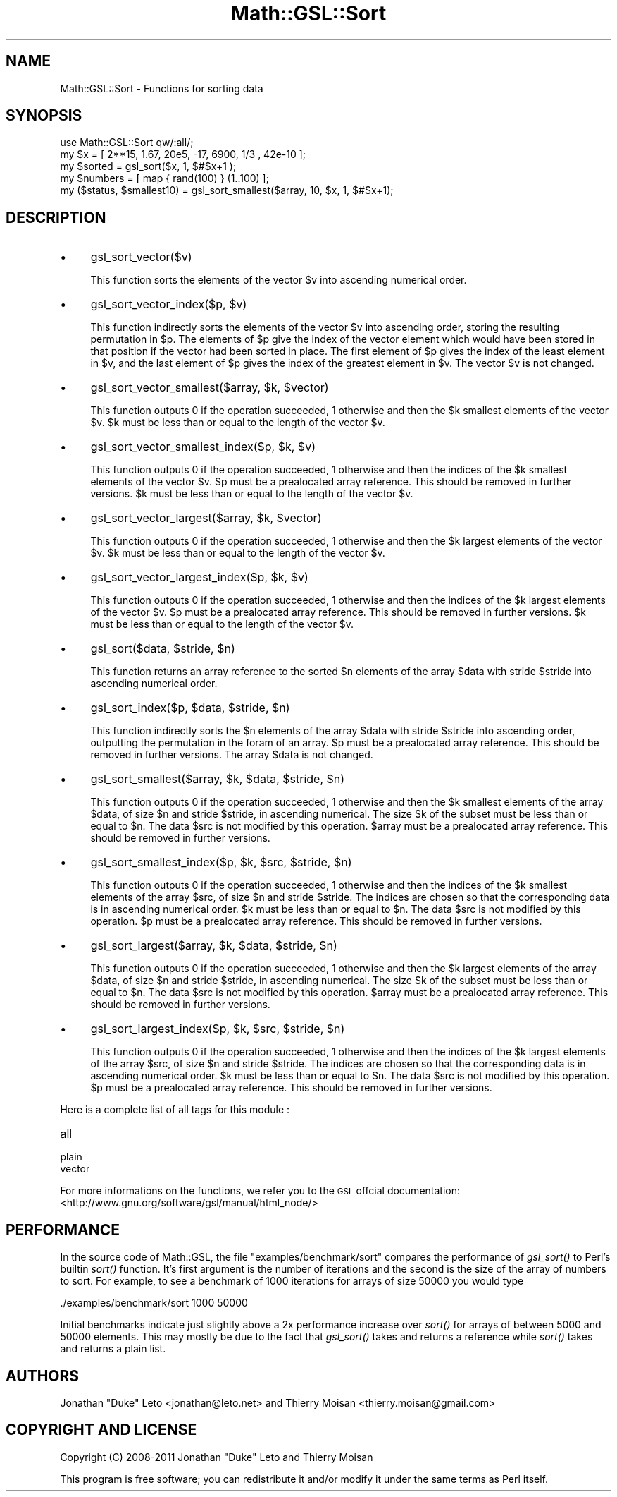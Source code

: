 .\" Automatically generated by Pod::Man 2.25 (Pod::Simple 3.16)
.\"
.\" Standard preamble:
.\" ========================================================================
.de Sp \" Vertical space (when we can't use .PP)
.if t .sp .5v
.if n .sp
..
.de Vb \" Begin verbatim text
.ft CW
.nf
.ne \\$1
..
.de Ve \" End verbatim text
.ft R
.fi
..
.\" Set up some character translations and predefined strings.  \*(-- will
.\" give an unbreakable dash, \*(PI will give pi, \*(L" will give a left
.\" double quote, and \*(R" will give a right double quote.  \*(C+ will
.\" give a nicer C++.  Capital omega is used to do unbreakable dashes and
.\" therefore won't be available.  \*(C` and \*(C' expand to `' in nroff,
.\" nothing in troff, for use with C<>.
.tr \(*W-
.ds C+ C\v'-.1v'\h'-1p'\s-2+\h'-1p'+\s0\v'.1v'\h'-1p'
.ie n \{\
.    ds -- \(*W-
.    ds PI pi
.    if (\n(.H=4u)&(1m=24u) .ds -- \(*W\h'-12u'\(*W\h'-12u'-\" diablo 10 pitch
.    if (\n(.H=4u)&(1m=20u) .ds -- \(*W\h'-12u'\(*W\h'-8u'-\"  diablo 12 pitch
.    ds L" ""
.    ds R" ""
.    ds C` ""
.    ds C' ""
'br\}
.el\{\
.    ds -- \|\(em\|
.    ds PI \(*p
.    ds L" ``
.    ds R" ''
'br\}
.\"
.\" Escape single quotes in literal strings from groff's Unicode transform.
.ie \n(.g .ds Aq \(aq
.el       .ds Aq '
.\"
.\" If the F register is turned on, we'll generate index entries on stderr for
.\" titles (.TH), headers (.SH), subsections (.SS), items (.Ip), and index
.\" entries marked with X<> in POD.  Of course, you'll have to process the
.\" output yourself in some meaningful fashion.
.ie \nF \{\
.    de IX
.    tm Index:\\$1\t\\n%\t"\\$2"
..
.    nr % 0
.    rr F
.\}
.el \{\
.    de IX
..
.\}
.\"
.\" Accent mark definitions (@(#)ms.acc 1.5 88/02/08 SMI; from UCB 4.2).
.\" Fear.  Run.  Save yourself.  No user-serviceable parts.
.    \" fudge factors for nroff and troff
.if n \{\
.    ds #H 0
.    ds #V .8m
.    ds #F .3m
.    ds #[ \f1
.    ds #] \fP
.\}
.if t \{\
.    ds #H ((1u-(\\\\n(.fu%2u))*.13m)
.    ds #V .6m
.    ds #F 0
.    ds #[ \&
.    ds #] \&
.\}
.    \" simple accents for nroff and troff
.if n \{\
.    ds ' \&
.    ds ` \&
.    ds ^ \&
.    ds , \&
.    ds ~ ~
.    ds /
.\}
.if t \{\
.    ds ' \\k:\h'-(\\n(.wu*8/10-\*(#H)'\'\h"|\\n:u"
.    ds ` \\k:\h'-(\\n(.wu*8/10-\*(#H)'\`\h'|\\n:u'
.    ds ^ \\k:\h'-(\\n(.wu*10/11-\*(#H)'^\h'|\\n:u'
.    ds , \\k:\h'-(\\n(.wu*8/10)',\h'|\\n:u'
.    ds ~ \\k:\h'-(\\n(.wu-\*(#H-.1m)'~\h'|\\n:u'
.    ds / \\k:\h'-(\\n(.wu*8/10-\*(#H)'\z\(sl\h'|\\n:u'
.\}
.    \" troff and (daisy-wheel) nroff accents
.ds : \\k:\h'-(\\n(.wu*8/10-\*(#H+.1m+\*(#F)'\v'-\*(#V'\z.\h'.2m+\*(#F'.\h'|\\n:u'\v'\*(#V'
.ds 8 \h'\*(#H'\(*b\h'-\*(#H'
.ds o \\k:\h'-(\\n(.wu+\w'\(de'u-\*(#H)/2u'\v'-.3n'\*(#[\z\(de\v'.3n'\h'|\\n:u'\*(#]
.ds d- \h'\*(#H'\(pd\h'-\w'~'u'\v'-.25m'\f2\(hy\fP\v'.25m'\h'-\*(#H'
.ds D- D\\k:\h'-\w'D'u'\v'-.11m'\z\(hy\v'.11m'\h'|\\n:u'
.ds th \*(#[\v'.3m'\s+1I\s-1\v'-.3m'\h'-(\w'I'u*2/3)'\s-1o\s+1\*(#]
.ds Th \*(#[\s+2I\s-2\h'-\w'I'u*3/5'\v'-.3m'o\v'.3m'\*(#]
.ds ae a\h'-(\w'a'u*4/10)'e
.ds Ae A\h'-(\w'A'u*4/10)'E
.    \" corrections for vroff
.if v .ds ~ \\k:\h'-(\\n(.wu*9/10-\*(#H)'\s-2\u~\d\s+2\h'|\\n:u'
.if v .ds ^ \\k:\h'-(\\n(.wu*10/11-\*(#H)'\v'-.4m'^\v'.4m'\h'|\\n:u'
.    \" for low resolution devices (crt and lpr)
.if \n(.H>23 .if \n(.V>19 \
\{\
.    ds : e
.    ds 8 ss
.    ds o a
.    ds d- d\h'-1'\(ga
.    ds D- D\h'-1'\(hy
.    ds th \o'bp'
.    ds Th \o'LP'
.    ds ae ae
.    ds Ae AE
.\}
.rm #[ #] #H #V #F C
.\" ========================================================================
.\"
.IX Title "Math::GSL::Sort 3pm"
.TH Math::GSL::Sort 3pm "2012-08-21" "perl v5.14.2" "User Contributed Perl Documentation"
.\" For nroff, turn off justification.  Always turn off hyphenation; it makes
.\" way too many mistakes in technical documents.
.if n .ad l
.nh
.SH "NAME"
Math::GSL::Sort \- Functions for sorting data
.SH "SYNOPSIS"
.IX Header "SYNOPSIS"
.Vb 5
\&    use Math::GSL::Sort qw/:all/;
\&    my $x       = [ 2**15, 1.67, 20e5, \-17, 6900, 1/3 , 42e\-10 ];
\&    my $sorted  = gsl_sort($x, 1, $#$x+1 );
\&    my $numbers = [ map { rand(100) } (1..100) ];
\&    my ($status, $smallest10) = gsl_sort_smallest($array, 10, $x, 1, $#$x+1);
.Ve
.SH "DESCRIPTION"
.IX Header "DESCRIPTION"
.IP "\(bu" 4
gsl_sort_vector($v)
.Sp
This function sorts the elements of the vector \f(CW$v\fR into ascending numerical
order.
.IP "\(bu" 4
gsl_sort_vector_index($p, \f(CW$v\fR)
.Sp
This function indirectly sorts the elements of the vector \f(CW$v\fR into ascending
order, storing the resulting permutation in \f(CW$p\fR. The elements of \f(CW$p\fR give the
index of the vector element which would have been stored in that position if
the vector had been sorted in place. The first element of \f(CW$p\fR gives the index
of the least element in \f(CW$v\fR, and the last element of \f(CW$p\fR gives the index of the
greatest element in \f(CW$v\fR. The vector \f(CW$v\fR is not changed.
.IP "\(bu" 4
gsl_sort_vector_smallest($array, \f(CW$k\fR, \f(CW$vector\fR)
.Sp
This function outputs 0 if the operation succeeded, 1 otherwise and then the
\&\f(CW$k\fR smallest elements of the vector \f(CW$v\fR. \f(CW$k\fR must be less than or equal to the
length of the vector \f(CW$v\fR.
.IP "\(bu" 4
gsl_sort_vector_smallest_index($p, \f(CW$k\fR, \f(CW$v\fR)
.Sp
This function outputs 0 if the operation succeeded, 1 otherwise and then the
indices of the \f(CW$k\fR smallest elements of the vector \f(CW$v\fR. \f(CW$p\fR must be a prealocated
array reference. This should be removed in further versions. \f(CW$k\fR must be less
than or equal to the length of the vector \f(CW$v\fR.
.IP "\(bu" 4
gsl_sort_vector_largest($array, \f(CW$k\fR, \f(CW$vector\fR)
.Sp
This function outputs 0 if the operation succeeded, 1 otherwise and then the
\&\f(CW$k\fR largest elements of the vector \f(CW$v\fR. \f(CW$k\fR must be less than or equal to the
length of the vector \f(CW$v\fR.
.IP "\(bu" 4
gsl_sort_vector_largest_index($p, \f(CW$k\fR, \f(CW$v\fR)
.Sp
This function outputs 0 if the operation succeeded, 1 otherwise and then the
indices of the \f(CW$k\fR largest elements of the vector \f(CW$v\fR. \f(CW$p\fR must be a prealocated
array reference. This should be removed in further versions. \f(CW$k\fR must be less
than or equal to the length of the vector \f(CW$v\fR.
.IP "\(bu" 4
gsl_sort($data, \f(CW$stride\fR, \f(CW$n\fR)
.Sp
This function returns an array reference to the sorted \f(CW$n\fR elements of the
array \f(CW$data\fR with stride \f(CW$stride\fR into ascending numerical order.
.IP "\(bu" 4
gsl_sort_index($p, \f(CW$data\fR, \f(CW$stride\fR, \f(CW$n\fR)
.Sp
This function indirectly sorts the \f(CW$n\fR elements of the array \f(CW$data\fR with stride
\&\f(CW$stride\fR into ascending order, outputting the permutation in the foram of an
array. \f(CW$p\fR must be a prealocated array reference. This should be removed in
further versions. The array \f(CW$data\fR is not changed.
.IP "\(bu" 4
gsl_sort_smallest($array, \f(CW$k\fR, \f(CW$data\fR, \f(CW$stride\fR, \f(CW$n\fR)
.Sp
This function outputs 0 if the operation succeeded, 1 otherwise and then the
\&\f(CW$k\fR smallest elements of the array \f(CW$data\fR, of size \f(CW$n\fR and stride \f(CW$stride\fR, in
ascending numerical. The size \f(CW$k\fR of the subset must be less than or equal to
\&\f(CW$n\fR. The data \f(CW$src\fR is not modified by this operation. \f(CW$array\fR must be a
prealocated array reference. This should be removed in further versions.
.IP "\(bu" 4
gsl_sort_smallest_index($p, \f(CW$k\fR, \f(CW$src\fR, \f(CW$stride\fR, \f(CW$n\fR)
.Sp
This function outputs 0 if the operation succeeded, 1 otherwise and then the
indices of the \f(CW$k\fR smallest elements of the array \f(CW$src\fR, of size \f(CW$n\fR and stride
\&\f(CW$stride\fR. The indices are chosen so that the corresponding data is in ascending
numerical order. \f(CW$k\fR must be less than or equal to \f(CW$n\fR. The data \f(CW$src\fR is not
modified by this operation. \f(CW$p\fR must be a prealocated array reference. This
should be removed in further versions.
.IP "\(bu" 4
gsl_sort_largest($array, \f(CW$k\fR, \f(CW$data\fR, \f(CW$stride\fR, \f(CW$n\fR)
.Sp
This function outputs 0 if the operation succeeded, 1 otherwise and then the
\&\f(CW$k\fR largest elements of the array \f(CW$data\fR, of size \f(CW$n\fR and stride \f(CW$stride\fR, in
ascending numerical. The size \f(CW$k\fR of the subset must be less than or equal to
\&\f(CW$n\fR. The data \f(CW$src\fR is not modified by this operation. \f(CW$array\fR must be a
prealocated array reference. This should be removed in further versions.
.IP "\(bu" 4
gsl_sort_largest_index($p, \f(CW$k\fR, \f(CW$src\fR, \f(CW$stride\fR, \f(CW$n\fR)
.Sp
This function outputs 0 if the operation succeeded, 1 otherwise and then the
indices of the \f(CW$k\fR largest elements of the array \f(CW$src\fR, of size \f(CW$n\fR and stride
\&\f(CW$stride\fR. The indices are chosen so that the corresponding data is in ascending
numerical order. \f(CW$k\fR must be less than or equal to \f(CW$n\fR. The data \f(CW$src\fR is not
modified by this operation. \f(CW$p\fR must be a prealocated array reference. This
should be removed in further versions.
.PP
.Vb 1
\& Here is a complete list of all tags for this module :
.Ve
.IP "all" 4
.IX Item "all"
.PD 0
.IP "plain" 4
.IX Item "plain"
.IP "vector" 4
.IX Item "vector"
.PD
.PP
For more informations on the functions, we refer you to the \s-1GSL\s0 offcial
documentation: <http://www.gnu.org/software/gsl/manual/html_node/>
.SH "PERFORMANCE"
.IX Header "PERFORMANCE"
In the source code of Math::GSL, the file \*(L"examples/benchmark/sort\*(R" compares
the performance of \fIgsl_sort()\fR to Perl's builtin \fIsort()\fR function. It's first
argument is the number of iterations and the second is the size of the array
of numbers to sort. For example, to see a benchmark of 1000 iterations for 
arrays of size 50000 you would type
.PP
.Vb 1
\&    ./examples/benchmark/sort 1000 50000
.Ve
.PP
Initial benchmarks indicate just slightly above a 2x performance increase
over \fIsort()\fR for arrays of between 5000 and 50000 elements. This may mostly
be due to the fact that \fIgsl_sort()\fR takes and returns a reference while \fIsort()\fR
takes and returns a plain list.
.SH "AUTHORS"
.IX Header "AUTHORS"
Jonathan \*(L"Duke\*(R" Leto <jonathan@leto.net> and Thierry Moisan <thierry.moisan@gmail.com>
.SH "COPYRIGHT AND LICENSE"
.IX Header "COPYRIGHT AND LICENSE"
Copyright (C) 2008\-2011 Jonathan \*(L"Duke\*(R" Leto and Thierry Moisan
.PP
This program is free software; you can redistribute it and/or modify it
under the same terms as Perl itself.
